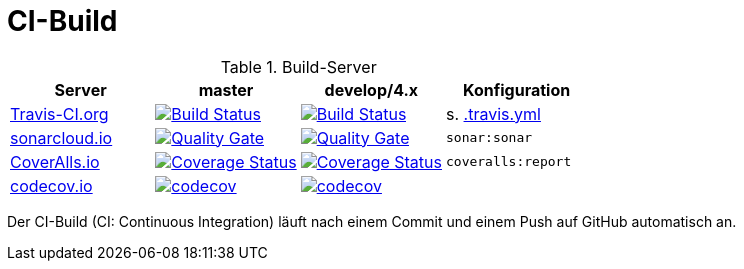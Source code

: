 = CI-Build

.Build-Server
|===
|Server|master |develop/4.x |Konfiguration

|https://travis-ci.org/oboehm/gdv.xport/branches[Travis-CI.org]
|https://travis-ci.org/oboehm/gdv.xport/branches[image:https://travis-ci.org/oboehm/gdv.xport.svg?branch=master[Build Status]]
|https://travis-ci.org/oboehm/gdv.xport/branches[image:https://travis-ci.org/oboehm/gdv.xport.svg?branch=develop%2F4.x[Build Status]]
|s. link:../.travis.yml[.travis.yml]

|https://sonarcloud.io/projects[sonarcloud.io]
|https://sonarcloud.io/dashboard?id=com.github.oboehm%3Agdv-xport%3Amaster[image:https://sonarcloud.io/api/project_badges/measure?metric=alert_status&project=com.github.oboehm:gdv-xport[Quality Gate]]
|https://sonarcloud.io/dashboard?id=com.github.oboehm%3Agdv-xport%3Adevelop%2F4.x[image:https://sonarcloud.io/api/project_badges/measure?metric=alert_status&project=com.github.oboehm:gdv-xport:develop%2F4.x[Quality Gate]]
|`sonar:sonar`

|https://coveralls.io/github/oboehm/gdv.xport[CoverAlls.io]
|https://coveralls.io/github/oboehm/gdv.xport?branch=master[image:https://coveralls.io/repos/github/oboehm/gdv.xport/badge.svg?branch=master[Coverage Status]]
|https://coveralls.io/github/oboehm/gdv.xport?branch=develop%2F4.x[image:https://coveralls.io/repos/github/oboehm/gdv.xport/badge.svg?branch=develop%2F4.x[Coverage Status]]
|`coveralls:report`

|https://codecov.io/gh/oboehm/gdv.xport[codecov.io]
|https://codecov.io/gh/oboehm/gdv.xport/branch/master[image:https://codecov.io/gh/oboehm/gdv.xport/branch/master/graph/badge.svg[codecov]]
|https://codecov.io/gh/oboehm/gdv.xport/branch/develop%2F4.x[image:https://codecov.io/gh/oboehm/gdv.xport/branch/develop%2F4.x/graph/badge.svg[codecov]]
|
|===

Der CI-Build (CI: Continuous Integration) läuft nach einem Commit und einem Push auf GitHub automatisch an.
